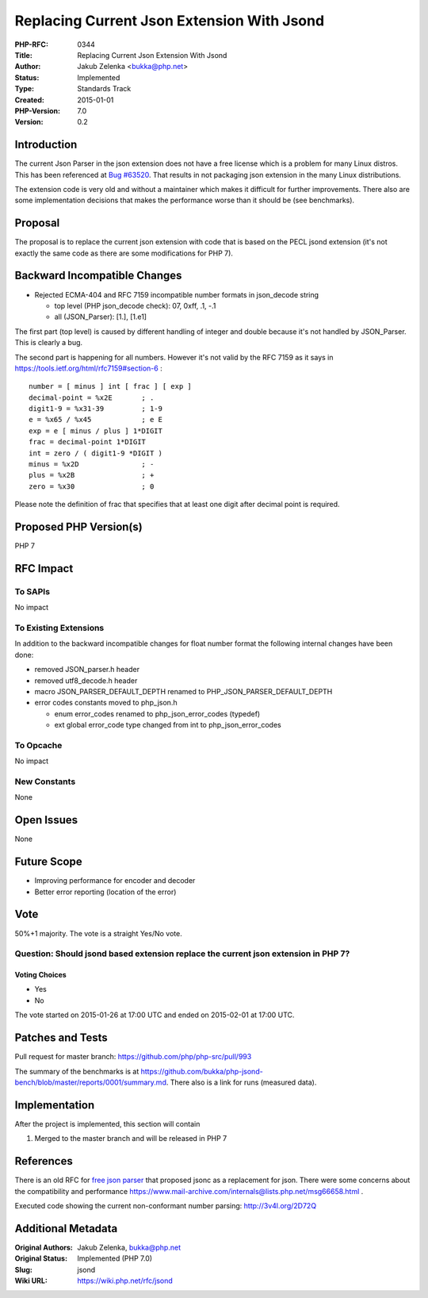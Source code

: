 Replacing Current Json Extension With Jsond
===========================================

:PHP-RFC: 0344
:Title: Replacing Current Json Extension With Jsond
:Author: Jakub Zelenka <bukka@php.net>
:Status: Implemented
:Type: Standards Track
:Created: 2015-01-01
:PHP-Version: 7.0
:Version: 0.2

Introduction
------------

The current Json Parser in the json extension does not have a free
license which is a problem for many Linux distros. This has been
referenced at `Bug #63520 <https://bugs.php.net/63520>`__. That results
in not packaging json extension in the many Linux distributions.

The extension code is very old and without a maintainer which makes it
difficult for further improvements. There also are some implementation
decisions that makes the performance worse than it should be (see
benchmarks).

Proposal
--------

The proposal is to replace the current json extension with code that is
based on the PECL jsond extension (it's not exactly the same code as
there are some modifications for PHP 7).

Backward Incompatible Changes
-----------------------------

-  Rejected ECMA-404 and RFC 7159 incompatible number formats in
   json_decode string

   -  top level (PHP json_decode check): 07, 0xff, .1, -.1
   -  all (JSON_Parser): [1.], [1.e1]

The first part (top level) is caused by different handling of integer
and double because it's not handled by JSON_Parser. This is clearly a
bug.

The second part is happening for all numbers. However it's not valid by
the RFC 7159 as it says in https://tools.ietf.org/html/rfc7159#section-6
:

::

   number = [ minus ] int [ frac ] [ exp ]
   decimal-point = %x2E       ; .
   digit1-9 = %x31-39         ; 1-9
   e = %x65 / %x45            ; e E
   exp = e [ minus / plus ] 1*DIGIT
   frac = decimal-point 1*DIGIT
   int = zero / ( digit1-9 *DIGIT )
   minus = %x2D               ; -
   plus = %x2B                ; +
   zero = %x30                ; 0

Please note the definition of frac that specifies that at least one
digit after decimal point is required.

Proposed PHP Version(s)
-----------------------

PHP 7

RFC Impact
----------

To SAPIs
~~~~~~~~

No impact

To Existing Extensions
~~~~~~~~~~~~~~~~~~~~~~

In addition to the backward incompatible changes for float number format
the following internal changes have been done:

-  removed JSON_parser.h header
-  removed utf8_decode.h header
-  macro JSON_PARSER_DEFAULT_DEPTH renamed to
   PHP_JSON_PARSER_DEFAULT_DEPTH
-  error codes constants moved to php_json.h

   -  enum error_codes renamed to php_json_error_codes (typedef)
   -  ext global error_code type changed from int to
      php_json_error_codes

To Opcache
~~~~~~~~~~

No impact

New Constants
~~~~~~~~~~~~~

None

Open Issues
-----------

None

Future Scope
------------

-  Improving performance for encoder and decoder
-  Better error reporting (location of the error)

Vote
----

50%+1 majority. The vote is a straight Yes/No vote.

Question: Should jsond based extension replace the current json extension in PHP 7?
~~~~~~~~~~~~~~~~~~~~~~~~~~~~~~~~~~~~~~~~~~~~~~~~~~~~~~~~~~~~~~~~~~~~~~~~~~~~~~~~~~~

Voting Choices
^^^^^^^^^^^^^^

-  Yes
-  No

The vote started on 2015-01-26 at 17:00 UTC and ended on 2015-02-01 at
17:00 UTC.

Patches and Tests
-----------------

Pull request for master branch: https://github.com/php/php-src/pull/993

The summary of the benchmarks is at
https://github.com/bukka/php-jsond-bench/blob/master/reports/0001/summary.md.
There also is a link for runs (measured data).

Implementation
--------------

After the project is implemented, this section will contain

#. Merged to the master branch and will be released in PHP 7

References
----------

There is an old RFC for `free json
parser <https://wiki.php.net/rfc/free-json-parser>`__ that proposed
jsonc as a replacement for json. There were some concerns about the
compatibility and performance
https://www.mail-archive.com/internals@lists.php.net/msg66658.html .

Executed code showing the current non-conformant number parsing:
http://3v4l.org/2D72Q

Additional Metadata
-------------------

:Original Authors: Jakub Zelenka, bukka@php.net
:Original Status: Implemented (PHP 7.0)
:Slug: jsond
:Wiki URL: https://wiki.php.net/rfc/jsond
